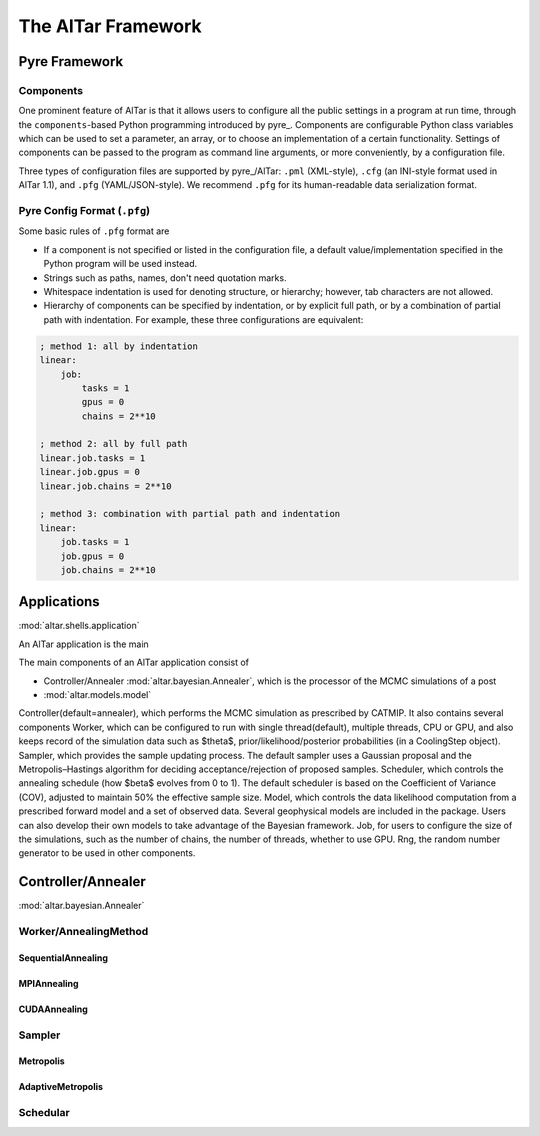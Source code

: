 .. _AlTar Framework:

###################
The AlTar Framework
###################

.. _Pyre Framework:

Pyre Framework
==============

Components
----------

One prominent feature of AlTar is that it allows users to configure all the public settings in a program at run time, through the ``components``-based Python programming introduced by pyre_. Components are configurable Python class variables which can be used to set a parameter, an array, or to choose an implementation of a certain functionality. Settings of components can be passed to the program as command line arguments, or more conveniently, by a configuration file.

Three types of configuration files are supported by pyre_/AlTar: ``.pml`` (XML-style), ``.cfg`` (an INI-style format used in AlTar 1.1), and ``.pfg`` (YAML/JSON-style). We recommend ``.pfg`` for its human-readable data serialization format.


.. _Pyre Config Format:

Pyre Config Format (``.pfg``)
-----------------------------

Some basic rules of ``.pfg`` format are

- If a component is not specified or listed in the configuration file, a default value/implementation specified in the Python program will be used instead.
- Strings such as paths, names, don't need quotation marks.
- Whitespace indentation is used for denoting structure, or hierarchy; however, tab characters are not allowed.
- Hierarchy of components can be specified by indentation, or by explicit full path, or by a combination of partial path with indentation. For example, these three configurations are equivalent:

.. code-block:: none

    ; method 1: all by indentation
    linear:
        job:
            tasks = 1
            gpus = 0
            chains = 2**10

    ; method 2: all by full path
    linear.job.tasks = 1
    linear.job.gpus = 0
    linear.job.chains = 2**10

    ; method 3: combination with partial path and indentation
    linear:
        job.tasks = 1
        job.gpus = 0
        job.chains = 2**10


Applications
============
:mod:`altar.shells.application`

An AlTar application is the main

The main components of an AlTar application consist of


* Controller/Annealer :mod:`altar.bayesian.Annealer`, which is the processor of the MCMC simulations of a post
* :mod:`altar.models.model`

Controller(default=annealer), which performs the MCMC simulation as prescribed by CATMIP. It also contains several components
Worker, which can be configured to run with single thread(default), multiple threads, CPU or GPU, and also keeps record of the simulation data such as $\theta$, prior/likelihood/posterior probabilities (in a CoolingStep object).
Sampler, which provides the sample updating process. The default sampler uses a Gaussian proposal and the Metropolis–Hastings algorithm for deciding acceptance/rejection of proposed samples.
Scheduler, which controls the annealing schedule (how $\beta$ evolves from 0 to 1). The default scheduler is based on the Coefficient of Variance (COV), adjusted to maintain 50% the effective sample size.
Model, which controls the data likelihood computation from a prescribed forward model and a set of observed data. Several geophysical models are included in the package. Users can also develop their own models to take advantage of the Bayesian framework.
Job, for users to configure the size of the simulations, such as the number of chains, the number of threads, whether to use GPU.
Rng, the random number generator to be used in other components.


Controller/Annealer
===================
:mod:`altar.bayesian.Annealer`


Worker/AnnealingMethod
----------------------

SequentialAnnealing
~~~~~~~~~~~~~~~~~~~

MPIAnnealing
~~~~~~~~~~~~

CUDAAnnealing
~~~~~~~~~~~~~


Sampler
-------

Metropolis
~~~~~~~~~~

AdaptiveMetropolis
~~~~~~~~~~~~~~~~~~

Schedular
---------









